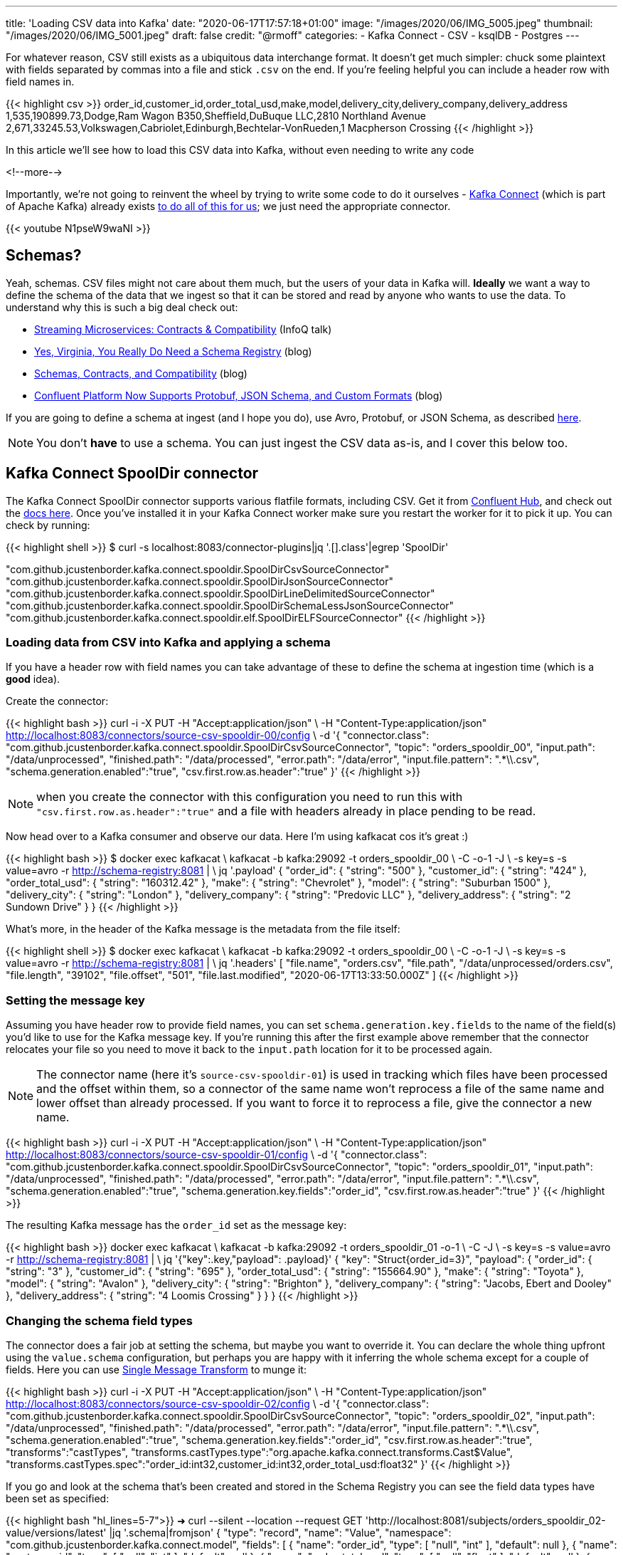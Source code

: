 ---
title: 'Loading CSV data into Kafka'
date: "2020-06-17T17:57:18+01:00"
image: "/images/2020/06/IMG_5005.jpeg"
thumbnail: "/images/2020/06/IMG_5001.jpeg"
draft: false
credit: "@rmoff"
categories:
- Kafka Connect
- CSV
- ksqlDB
- Postgres
---

For whatever reason, CSV still exists as a ubiquitous data interchange format. It doesn't get much simpler: chuck some plaintext with fields separated by commas into a file and stick `.csv` on the end. If you're feeling helpful you can include a header row with field names in.

{{< highlight csv >}}
order_id,customer_id,order_total_usd,make,model,delivery_city,delivery_company,delivery_address
1,535,190899.73,Dodge,Ram Wagon B350,Sheffield,DuBuque LLC,2810 Northland Avenue
2,671,33245.53,Volkswagen,Cabriolet,Edinburgh,Bechtelar-VonRueden,1 Macpherson Crossing
{{< /highlight >}}


In this article we'll see how to load this CSV data into Kafka, without even needing to write any code

<!--more-->

Importantly, we're not going to reinvent the wheel by trying to write some code to do it ourselves - https://docs.confluent.io/current/connect/index.html[Kafka Connect] (which is part of Apache Kafka) already exists https://rmoff.dev/ljc-kafka-02[to do all of this for us]; we just need the appropriate connector. 

{{< youtube N1pseW9waNI >}}


== Schemas?

Yeah, schemas. CSV files might not care about them much, but the users of your data in Kafka will. *Ideally* we want a way to define the schema of the data that we ingest so that it can be stored and read by anyone who wants to use the data. To understand why this is such a big deal check out: 

* https://www.infoq.com/presentations/contracts-streaming-microservices/[Streaming Microservices: Contracts & Compatibility] (InfoQ talk)
* https://www.confluent.io/blog/schema-registry-kafka-stream-processing-yes-virginia-you-really-need-one[Yes, Virginia, You Really Do Need a Schema Registry] (blog)
* https://www.confluent.io/blog/schemas-contracts-compatibility[Schemas, Contracts, and Compatibility] (blog)
* https://www.confluent.io/blog/confluent-platform-now-supports-protobuf-json-schema-custom-formats/[Confluent Platform Now Supports Protobuf, JSON Schema, and Custom Formats] (blog)

If you are going to define a schema at ingest (and I hope you do), use Avro, Protobuf, or JSON Schema, as described https://www.confluent.io/blog/kafka-connect-deep-dive-converters-serialization-explained[here].

NOTE: You don't *have* to use a schema. You can just ingest the CSV data as-is, and I cover this below too. 

== Kafka Connect SpoolDir connector

The Kafka Connect SpoolDir connector supports various flatfile formats, including CSV. Get it from https://www.confluent.io/hub/jcustenborder/kafka-connect-spooldir[Confluent Hub], and check out the https://docs.confluent.io/current/connect/kafka-connect-spooldir/[docs here]. Once you've installed it in your Kafka Connect worker make sure you restart the worker for it to pick it up. You can check by running: 

{{< highlight shell >}}
$ curl -s localhost:8083/connector-plugins|jq '.[].class'|egrep 'SpoolDir'

"com.github.jcustenborder.kafka.connect.spooldir.SpoolDirCsvSourceConnector"
"com.github.jcustenborder.kafka.connect.spooldir.SpoolDirJsonSourceConnector"
"com.github.jcustenborder.kafka.connect.spooldir.SpoolDirLineDelimitedSourceConnector"
"com.github.jcustenborder.kafka.connect.spooldir.SpoolDirSchemaLessJsonSourceConnector"
"com.github.jcustenborder.kafka.connect.spooldir.elf.SpoolDirELFSourceConnector"
{{< /highlight >}}


=== Loading data from CSV into Kafka and applying a schema

If you have a header row with field names you can take advantage of these to define the schema at ingestion time (which is a *good* idea). 

Create the connector: 

{{< highlight bash >}}
curl -i -X PUT -H "Accept:application/json" \
    -H  "Content-Type:application/json" http://localhost:8083/connectors/source-csv-spooldir-00/config \
    -d '{
        "connector.class": "com.github.jcustenborder.kafka.connect.spooldir.SpoolDirCsvSourceConnector",
        "topic": "orders_spooldir_00",
        "input.path": "/data/unprocessed",
        "finished.path": "/data/processed",
        "error.path": "/data/error",
        "input.file.pattern": ".*\\.csv",
        "schema.generation.enabled":"true",
        "csv.first.row.as.header":"true"
        }'
{{< /highlight >}}

NOTE: when you create the connector with this configuration you need to run this with `"csv.first.row.as.header":"true"` and a file with headers already in place pending to be read. 

Now head over to a Kafka consumer and observe our data. Here I'm using kafkacat cos it's great :)

{{< highlight bash >}}
$ docker exec kafkacat \
    kafkacat -b kafka:29092 -t orders_spooldir_00 \
             -C -o-1 -J \
             -s key=s -s value=avro -r http://schema-registry:8081 | \
             jq '.payload'
{
  "order_id": {
    "string": "500"
  },
  "customer_id": {
    "string": "424"
  },
  "order_total_usd": {
    "string": "160312.42"
  },
  "make": {
    "string": "Chevrolet"
  },
  "model": {
    "string": "Suburban 1500"
  },
  "delivery_city": {
    "string": "London"
  },
  "delivery_company": {
    "string": "Predovic LLC"
  },
  "delivery_address": {
    "string": "2 Sundown Drive"
  }
}
{{< /highlight >}}

What's more, in the header of the Kafka message is the metadata from the file itself: 

{{< highlight shell >}}
$ docker exec kafkacat \
    kafkacat -b kafka:29092 -t orders_spooldir_00 \
             -C -o-1 -J \
             -s key=s -s value=avro -r http://schema-registry:8081 | \
             jq '.headers'
[
  "file.name",
  "orders.csv",
  "file.path",
  "/data/unprocessed/orders.csv",
  "file.length",
  "39102",
  "file.offset",
  "501",
  "file.last.modified",
  "2020-06-17T13:33:50.000Z"
]
{{< /highlight >}}

=== Setting the message key

Assuming you have header row to provide field names, you can set `schema.generation.key.fields` to the name of the field(s) you'd like to use for the Kafka message key. If you're running this after the first example above remember that the connector relocates your file so you need to move it back to the `input.path` location for it to be processed again. 

NOTE: The connector name (here it's `source-csv-spooldir-01`) is used in tracking which files have been processed and the offset within them, so a connector of the same name won't reprocess a file of the same name and lower offset than already processed. If you want to force it to reprocess a file, give the connector a new name.  

{{< highlight bash >}}
curl -i -X PUT -H "Accept:application/json" \
    -H  "Content-Type:application/json" http://localhost:8083/connectors/source-csv-spooldir-01/config \
    -d '{
        "connector.class": "com.github.jcustenborder.kafka.connect.spooldir.SpoolDirCsvSourceConnector",
        "topic": "orders_spooldir_01",
        "input.path": "/data/unprocessed",
        "finished.path": "/data/processed",
        "error.path": "/data/error",
        "input.file.pattern": ".*\\.csv",
        "schema.generation.enabled":"true",
        "schema.generation.key.fields":"order_id",
        "csv.first.row.as.header":"true"
        }'
{{< /highlight >}}

The resulting Kafka message has the `order_id` set as the message key: 

{{< highlight bash >}}
docker exec kafkacat \
    kafkacat -b kafka:29092 -t orders_spooldir_01 -o-1 \
             -C -J \
             -s key=s -s value=avro -r http://schema-registry:8081 | \
             jq '{"key":.key,"payload": .payload}'
{
  "key": "Struct{order_id=3}",
  "payload": {
    "order_id": {
      "string": "3"
    },
    "customer_id": {
      "string": "695"
    },
    "order_total_usd": {
      "string": "155664.90"
    },
    "make": {
      "string": "Toyota"
    },
    "model": {
      "string": "Avalon"
    },
    "delivery_city": {
      "string": "Brighton"
    },
    "delivery_company": {
      "string": "Jacobs, Ebert and Dooley"
    },
    "delivery_address": {
      "string": "4 Loomis Crossing"
    }
  }
}
{{< /highlight >}}

=== Changing the schema field types

The connector does a fair job at setting the schema, but maybe you want to override it. You can declare the whole thing upfront using the `value.schema` configuration, but perhaps you are happy with it inferring the whole schema except for a couple of fields. Here you can use https://docs.confluent.io/current/connect/transforms/index.html[Single Message Transform] to munge it: 

{{< highlight bash >}}
curl -i -X PUT -H "Accept:application/json" \
    -H  "Content-Type:application/json" http://localhost:8083/connectors/source-csv-spooldir-02/config \
    -d '{
        "connector.class": "com.github.jcustenborder.kafka.connect.spooldir.SpoolDirCsvSourceConnector",
        "topic": "orders_spooldir_02",
        "input.path": "/data/unprocessed",
        "finished.path": "/data/processed",
        "error.path": "/data/error",
        "input.file.pattern": ".*\\.csv",
        "schema.generation.enabled":"true",
        "schema.generation.key.fields":"order_id",
        "csv.first.row.as.header":"true",
        "transforms":"castTypes",
        "transforms.castTypes.type":"org.apache.kafka.connect.transforms.Cast$Value",
        "transforms.castTypes.spec":"order_id:int32,customer_id:int32,order_total_usd:float32"
        }'
{{< /highlight >}}

If you go and look at the schema that's been created and stored in the Schema Registry you can see the field data types have been set as specified: 

{{< highlight bash "hl_lines=5-7">}}
➜ curl --silent --location --request GET 'http://localhost:8081/subjects/orders_spooldir_02-value/versions/latest' |jq '.schema|fromjson'
{
  "type": "record", "name": "Value", "namespace": "com.github.jcustenborder.kafka.connect.model",
  "fields": [
    { "name": "order_id", "type": [ "null", "int" ], "default": null },
    { "name": "customer_id", "type": [ "null", "int" ], "default": null },
    { "name": "order_total_usd", "type": [ "null", "float" ], "default": null },
    { "name": "make", "type": [ "null", "string" ], "default": null },
    { "name": "model", "type": [ "null", "string" ], "default": null },
    { "name": "delivery_city", "type": [ "null", "string" ], "default": null },
    { "name": "delivery_company", "type": [ "null", "string" ], "default": null },
    { "name": "delivery_address", "type": [ "null", "string" ], "default": null }
  ],
  "connect.name": "com.github.jcustenborder.kafka.connect.model.Value"
}
{{< /highlight >}}



=== Just gimme the plain text! 😢

All of this schemas seems like a bunch of fuss really, doesn't it? Well not really. But, if you absolutely must just have CSV in your Kafka topic then here's how. Note that we're using a https://docs.confluent.io/current/connect/kafka-connect-spooldir/connectors/line_delimited_source_connector.html[different connector class] and we're using `org.apache.kafka.connect.storage.StringConverter` to write the values. If you want to learn more about serialisers and converters https://www.confluent.io/blog/kafka-connect-deep-dive-converters-serialization-explained[see here].

{{< highlight bash >}}
curl -i -X PUT -H "Accept:application/json" \
    -H  "Content-Type:application/json" http://localhost:8083/connectors/source-csv-spooldir-03/config \
    -d '{
        "connector.class": "com.github.jcustenborder.kafka.connect.spooldir.SpoolDirLineDelimitedSourceConnector",
        "value.converter":"org.apache.kafka.connect.storage.StringConverter",
        "topic": "orders_spooldir_03",
        "input.path": "/data/unprocessed",
        "finished.path": "/data/processed",
        "error.path": "/data/error",
        "input.file.pattern": ".*\\.csv"
        }'
{{< /highlight >}}

The result? Just CSV. 

{{< highlight shell >}}
➜ docker exec kafkacat \
    kafkacat -b kafka:29092 -t orders_spooldir_03 -o-5 -C -u -q
496,456,80466.80,Volkswagen,Touareg,Leeds,Hilpert-Williamson,96 Stang Junction
497,210,57743.67,Dodge,Neon,London,Christiansen Group,7442 Algoma Hill
498,88,211171.02,Nissan,370Z,York,"King, Yundt and Skiles",3 1st Plaza
499,343,126072.73,Chevrolet,Camaro,Sheffield,"Schiller, Ankunding and Schumm",8920 Hoffman Place
500,424,160312.42,Chevrolet,Suburban 1500,London,Predovic LLC,2 Sundown Drive
{{< /highlight >}}

== Side-bar: Schemas in action

So we've read some CSV data into Kafka. That's not the end of its journey. It's going to be used for something! Let's do that. 

Here's https://ksqldb.io/quickstart.html[ksqlDB], in which we declare the orders topic we wrote to with a schema as a stream: 

{{< highlight sql >}}
ksql> CREATE STREAM ORDERS_02 WITH (KAFKA_TOPIC='orders_spooldir_02',VALUE_FORMAT='AVRO');

 Message
----------------
 Stream created
----------------
{{< /highlight >}}

Having done that—and because there's a schema that was created at ingestion time—we can see all of the fields available to us:

{{< highlight sql >}}
ksql> DESCRIBE ORDERS_02;

Name                 : ORDERS_02
 Field            | Type
-------------------------------------------
 ROWKEY           | VARCHAR(STRING)  (key)
 ORDER_ID         | INTEGER
 CUSTOMER_ID      | INTEGER
 ORDER_TOTAL_USD  | DOUBLE
 MAKE             | VARCHAR(STRING)
 MODEL            | VARCHAR(STRING)
 DELIVERY_CITY    | VARCHAR(STRING)
 DELIVERY_COMPANY | VARCHAR(STRING)
 DELIVERY_ADDRESS | VARCHAR(STRING)
-------------------------------------------
For runtime statistics and query details run: DESCRIBE EXTENDED <Stream,Table>;
ksql>
{{< /highlight >}}

and run queries against the data that's in Kafka: 

{{< highlight sql >}}
ksql> SELECT DELIVERY_CITY, COUNT(*) AS ORDER_COUNT, MAX(CAST(ORDER_TOTAL_USD AS DECIMAL(9,2))) AS BIGGEST_ORDER_USD FROM ORDERS_02 GROUP BY DELIVERY_CITY EMIT CHANGES;
+---------------+-------------+---------------------+
|DELIVERY_CITY  |ORDER_COUNT  |BIGGEST_ORDER_USD    |
+---------------+-------------+---------------------+
|Bradford       |13           |189924.47            |
|Edinburgh      |13           |199502.66            |
|Bristol        |16           |213830.34            |
|Sheffield      |74           |216233.98            |
|London         |160          |219736.06            |
{{< /highlight >}}

What about our data that we just ingested into a different topic as straight-up CSV? Because, like, schemas aren't important?

{{< highlight sql >}}
ksql> CREATE STREAM ORDERS_03 WITH (KAFKA_TOPIC='orders_spooldir_03',VALUE_FORMAT='DELIMITED');
No columns supplied.
{{< /highlight >}}

Yeah, no columns supplied. No schema, no bueno. If you want to work with the data, whether to query in SQL, stream to a data lake, or do anything else with—at some point you're going to have to declare that schema. Hence why CSV, as a schemaless-serialisation method, is a bad way to exchange data between systems. 

If you really want to use your CSV data in ksqlDB, you can, you just need to enter the schema—which is error prone and tedious. You enter it each time to use the data, every other consumer of the data enters it each time too. Declaring it once at ingest and it being available for all to use makes a lot more sense. 

== Regex and JSON

If you're using the REST API to submit configuration you might hit up against errors sending regex values within the JSON. For example, if you want to set `input.file.pattern` to `.*\.csv` and you put that in your JSON literally: 

{{< highlight bash >}}
    "input.file.pattern": ".*\.csv",
{{< /highlight >}}

You'll get this error back if you submit it as inline data with `curl`: 

{{< highlight shell >}}
com.fasterxml.jackson.core.JsonParseException: Unrecognized character escape '.' (code 46)                                                    at [Source: (org.glassfish.jersey.message.internal.ReaderInterceptorExecutor$UnCloseableInputStream); line: 7, column: 36]
{{< /highlight >}}

THe solution is to escape the escape character (the backslash): 

{{< highlight bash >}}
    "input.file.pattern": ".*\\.csv",
{{< /highlight >}}

== Streaming CSV data from Kafka to a database (or anywhere else…)

Since you've got a schema to the data, you can easily sink it to a database, such as Postgres: 

{{< highlight bash >}}
curl -X PUT http://localhost:8083/connectors/sink-postgres-orders-00/config \
    -H "Content-Type: application/json" \
    -d '{
        "connector.class": "io.confluent.connect.jdbc.JdbcSinkConnector",
        "connection.url": "jdbc:postgresql://postgres:5432/",
        "connection.user": "postgres",
        "connection.password": "postgres",
        "tasks.max": "1",
        "topics": "orders_spooldir_02",
        "auto.create": "true",
        "auto.evolve":"true",
        "pk.mode":"record_value",
        "pk.fields":"order_id",
        "insert.mode": "upsert",
        "table.name.format":"orders"
    }'
{{< /highlight >}}

NOTE: This *only* works if you have a schema in your data. See https://rmoff.dev/jdbc-sink-schemas[here] to understand why and how to work with this requirement.

{{< highlight shell >}}
postgres=# \dt
         List of relations
 Schema |  Name  | Type  |  Owner
--------+--------+-------+----------
 public | orders | table | postgres
(1 row)

postgres=# \d orders;
                    Table "public.orders"
      Column      |  Type   | Collation | Nullable | Default
------------------+---------+-----------+----------+---------
 order_id         | integer |           | not null |
 customer_id      | integer |           |          |
 order_total_usd  | real    |           |          |
 make             | text    |           |          |
 model            | text    |           |          |
 delivery_city    | text    |           |          |
 delivery_company | text    |           |          |
 delivery_address | text    |           |          |
Indexes:
    "orders_pkey" PRIMARY KEY, btree (order_id)

postgres=# SELECT * FROM orders FETCH FIRST 10 ROWS ONLY;
 order_id | customer_id | order_total_usd |    make    |     model      | delivery_city |     delivery_company     |     delivery_address
----------+-------------+-----------------+------------+----------------+---------------+--------------------------+--------------------------
        1 |         535 |       190899.73 | Dodge      | Ram Wagon B350 | Sheffield     | DuBuque LLC              | 2810 Northland Avenue
        2 |         671 |        33245.53 | Volkswagen | Cabriolet      | Edinburgh     | Bechtelar-VonRueden      | 1 Macpherson Crossing
        3 |         695 |        155664.9 | Toyota     | Avalon         | Brighton      | Jacobs, Ebert and Dooley | 4 Loomis Crossing
        4 |         366 |        149012.9 | Hyundai    | Santa Fe       | Leeds         | Kiehn Group              | 538 Burning Wood Alley
        5 |         175 |        63274.18 | Kia        | Sportage       | Leeds         | Miller-Hudson            | 6 Kennedy Court
        6 |          37 |        97790.04 | BMW        | 3 Series       | Bristol       | Price Group              | 21611 Morning Trail
        7 |         644 |        76240.84 | Mazda      | MPV            | Leeds         | Kihn and Sons            | 9 Susan Street
        8 |         973 |       216233.98 | Hyundai    | Elantra        | Sheffield     | Feeney, Howe and Koss    | 07671 Hazelcrest Terrace
        9 |         463 |        162589.1 | Chrysler   | Grand Voyager  | York          | Fay, Murazik and Schumm  | 42080 Pawling Circle
       10 |         863 |       111208.24 | Ford       | Laser          | Leeds         | Boehm, Mohr and Doyle    | 0919 International Trail
(10 rows)
{{< /highlight >}}

To learn more about writing data from Kafka to a database see https://rmoff.dev/kafka-jdbc-video[this tutorial].

{{< youtube b-3qN_tlYR4 >}}

For more tutorials on Kafka Connect see https://www.youtube.com/playlist?list=PL5T99fPsK7ppB_AbZhBhTyKHtHWZLWIJ8[🎥 this playlist].

== Try it out!

All https://github.com/confluentinc/demo-scene/tree/master/csv-to-kafka[the code for this article is on GitHub], and you just need Docker and Docker Compose to spin it up and give it a try. The commandline examples quoted below are based on the Docker environment. 

To spin it up, clone the repository, change to the correct folder, and launch the stack: 

{{< highlight shell >}}
git clone https://github.com/confluentinc/demo-scene.git
cd csv-to-kafka
docker-compose up -d
{{< /highlight >}}

Wait for Kafka Connect to launch and then off you go!

{{< highlight shell >}}
bash -c ' \
echo -e "\n\n=============\nWaiting for Kafka Connect to start listening on localhost ⏳\n=============\n"
while [ $(curl -s -o /dev/null -w %{http_code} http://localhost:8083/connectors) -ne 200 ] ; do
  echo -e "\t" $(date) " Kafka Connect listener HTTP state: " $(curl -s -o /dev/null -w %{http_code} http://localhost:8083/connectors) " (waiting for 200)"
  sleep 5
done
echo -e $(date) "\n\n--------------\n\o/ Kafka Connect is ready! Listener HTTP state: " $(curl -s -o /dev/null -w %{http_code} http://localhost:8083/connectors) "\n--------------\n"
'
{{< /highlight >}}

The examples in this article are based on the `data` folder mapped to `/data` on the Kafka Connect worker. 

== Video Tutorial

{{< youtube N1pseW9waNI >}}
